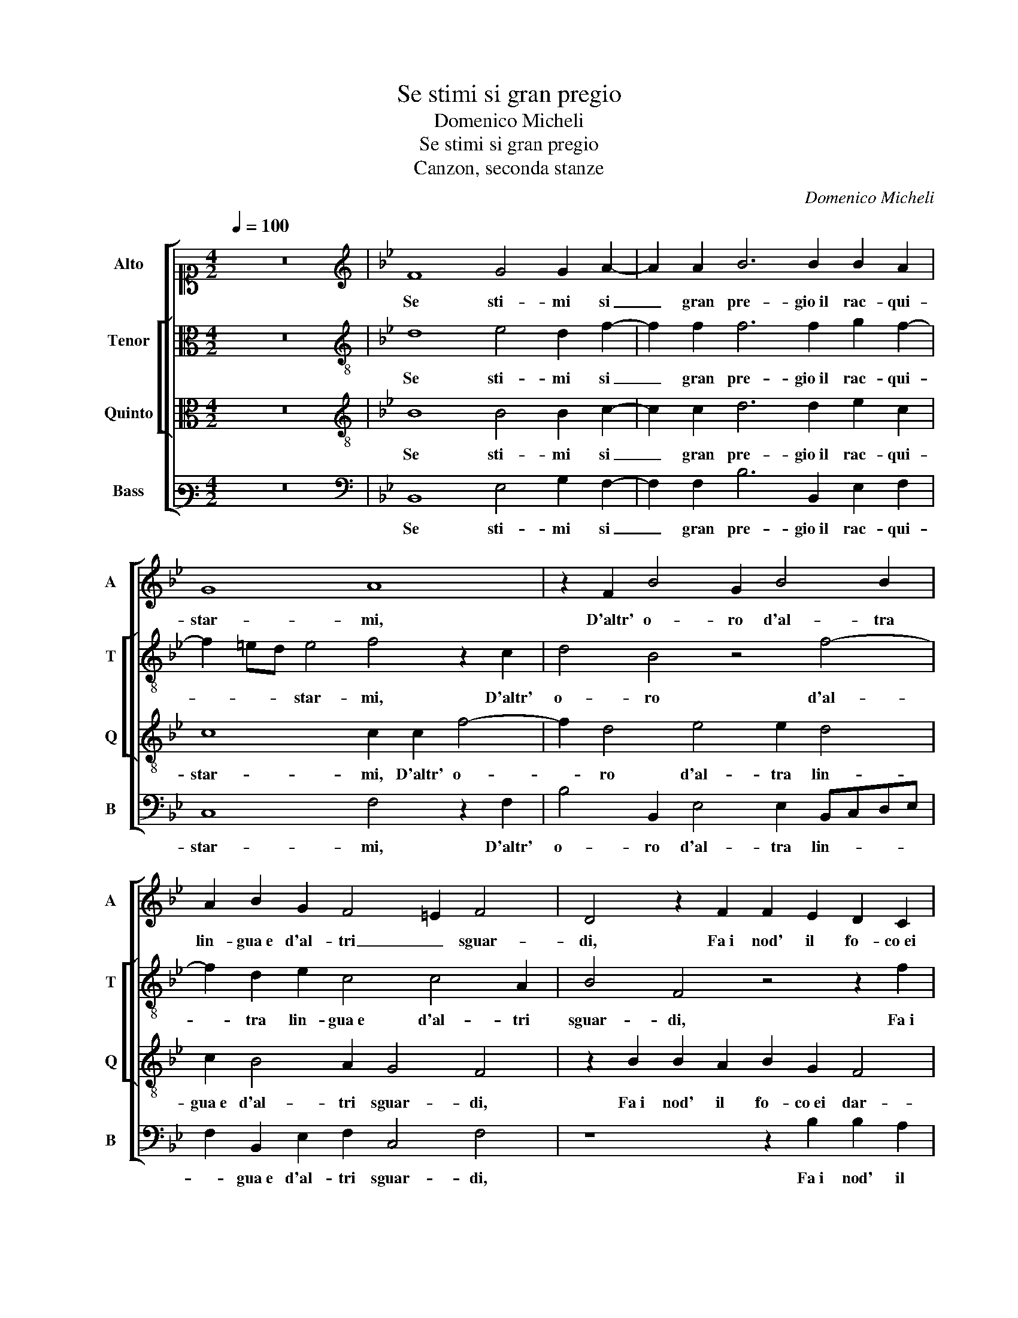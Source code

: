 X:1
T:Se stimi si gran pregio
T:Domenico Micheli
T:Se stimi si gran pregio
T:Canzon, seconda stanze
C:Domenico Micheli
%%score [ 1 [ 2 3 ] 4 ]
L:1/8
Q:1/4=100
M:4/2
K:C
V:1 alto1 nm="Alto" snm="A"
V:2 alto nm="Tenor" snm="T"
V:3 alto nm="Quinto" snm="Q"
V:4 bass3 nm="Bass" snm="B"
V:1
 z16 |[K:Bb][K:treble] F8 G4 G2 A2- | A2 A2 B6 B2 B2 A2 | G8 A8 | z2 F2 B4 G2 B4 B2 | %5
w: |Se sti- mi si|_ gran pre- gio il rac- qui-|star- mi,|D'altr' o- ro d'al- tra|
 A2 B2 G2 F4 =E2 F4 | D4 z2 F2 F2 E2 D2 C2 | DB, B4 A2 G8 | A4 z2 F2 B2 G2 A2 F2- | %9
w: lin- gua e d'al- tri _ sguar-|di, Fa i nod' il fo- co ei|dar- * * * *|di, Ma men- tre con quei|
 F2 G4 F2 F2 =E2 F4 | F8 z2 G2 ABcA | B2 A2 c3 B A2 B2 G4 | A4 z2 B2 A2 G2 G2 F2 | %13
w: _ lac- ci e con quell' ar-|me, Se- gui la men- te|fug- gi- tiv' _ _ et va-|ga, Se- gui la men- te|
 G6 G2 ABcA B2 A2 | G8 A4 z2 A2- | A2 B4 G2 G4 A4 | B4 z2 G2 A4 F4- | F2 G4 A2 B8 | z4 G8 A4 | %19
w: fug- gi- tiv' _ _ _ _ et|va- ga, Ne|_ gio- go al col- lo ha-|vro, Ne gio- go al|_ col- lo ha- vro|ne al pet-|
 F4 B8 A2 c2 | B2 G2 A4 F4 z4 | z2 C2 F2 D2 =E2 E2 F2 C2 | D3 C B,4 C2 c2 B2 G2 | A4 G4 F4 z2 F2- | %24
w: to pia- ga, ne al|pet- to pia- ga,|Ne gio- go al col- lo ha- vro ne al|pet- to pia- ga, ne al pet- to|pia- * ga, ne al|
 F2 B4 G2 F8 | F16 |] %26
w: _ pet- to pia-|ga.|
V:2
 z16 |[K:Bb][K:treble-8] d8 e4 d2 f2- | f2 f2 f6 f2 g2 f2- | f2 =ed e4 f4 z2 c2 | d4 B4 z4 f4- | %5
w: |Se sti- mi si|_ gran pre- gio il rac- qui-|* * * star- mi, D'altr'|o- ro d'al-|
 f2 d2 e2 c4 c4 A2 | B4 F4 z4 z2 f2 | f2 e2 f4 d4 =e4 | f2 c2 d2 B4 c4 A2 | B4 c4 d2 cB A2 d2 | %10
w: * tra lin- gua e d'al- tri|sguar- di, Fa i|nod' il fo- co ei dar-|di, Ma men- tre con quei|lac- ci e con _ _ _ quell'|
 c4 de f4 e2 f2 c2 | defd =e2 g2 f2 B2 c4 | F4 z4 z4 z2 c2 | e2 d2 =e3 e f2 c2 d2 c2 | c16 | %15
w: ar- * * * * me, Se-|gui la men- te fug- gi- tiv' et va-|ga, Se-|gui la men- te fug- gi- tiv' et|va-|
 f2 d2 g2 e2 d2 =e2 f4- | f4 z4 c4 d4 | c2 e2 d2 f4 d2 g4 | f3 edc d2 =e4 f4 | z2 f4 g4 g2 c4 | %20
w: ga, Ne gio- go al col- lo ha- vro,|_ Ne gio-|go al col- lo ha- vro ne al pet-|to _ _ _ _ pia- ga,|ne al pet- to pia-|
 d2 =e2 f2 c2 d4 B2 c2- | c2 A2 A2 B2 c4 F2 f2- | f2 d4 e2 f2 f3 =e/d/ed | %23
w: ga, Ne gio- go al col- lo ha- vro|_ ne al pet- to pia- ga, Ne|_ gio- go al col- lo ha- * * * *|
 f2 F2 c3 B A2 B3 A/G/ A2 | B2 f2 e3 d c2 d2 c4 | d16 |] %26
w: vro ne al pet- * to pia- * * *|ga, ne al pet- * * to pia-|ga.|
V:3
 z16 |[K:Bb][K:treble-8] B8 B4 B2 c2- | c2 c2 d6 d2 e2 c2 | c8 c2 c2 f4- | f2 d4 e4 e2 d4 | %5
w: |Se sti- mi si|_ gran pre- gio il rac- qui-|star- mi, D'altr' o-|* ro d'al- tra lin-|
 c2 B4 A2 G4 F4 | z2 B2 B2 A2 B2 G2 F4 | B4 z2 F2 G4 C2 c2- | c2 f4 d2 e4 c4 | %9
w: gua e d'al- tri sguar- di,|Fa i nod' il fo- co ei dar-|di, ei dar- di, Ma|_ men- tre con quei|
 dcBA G2 A2 B2 G2 F2 B2- | BA/G/ A2 B3 A G4 F4 | z4 c4 defd =e2 e2 | fedcBcdB c2 e2 d2 c2- | %13
w: lac- * * * * ci e con quell' ar- *|* * * * * * * me,|Se- gui la men- te fug- gi-|tiv' _ _ _ _ _ _ _ _ et va- *|
 c2 =B2 c4 F2 f3 d f2- | f2 =ed e2 e2 f8 | F2 B2 G2 c2 =B2 c2 F2 c2 | dB f4 =e2 f2 F2 B4 | %17
w: * * * ga, fug- gi- tiv'|_ _ _ _ et va-|ga, Ne gio- go al col- lo ha- vro, Ne|gio- go al col- lo ha- vro, Ne gio-|
 A2 B4 c2 d2 f2 e4 | d2 c3 =B/A/ B2 c4 F2 c2- | c2 d4 e2 dcde f4 | B2 c4 A4 B2 G4 | %21
w: go al col- lo ha- vro ne al pet-|to pia- * * * * ga, ne al|_ pet- to pia- * * * *|ga, Ne gio- go al col-|
 A4 F4 G4 A2 A2 | B3 A G4 F4 z2 B2 | c2 d2 e4 d2 d2 c4 | dcBA GABG AF B4 A2 | B16 |] %26
w: lo ha- vro ne al pet- to|pia- * * ga, ne al|pet- to pia- ga, ne al pet-|to _ _ _ _ _ _ _ _ _ pia- *|ga.|
V:4
 z16 |[K:Bb][K:bass] B,,8 E,4 G,2 F,2- | F,2 F,2 B,6 B,,2 E,2 F,2 | C,8 F,4 z2 F,2 | %4
w: |Se sti- mi si|_ gran pre- gio il rac- qui-|star- mi, D'altr'|
 B,4 B,,2 E,4 E,2 B,,C,D,E, | F,2 B,,2 E,2 F,2 C,4 F,4 | z8 z2 B,2 B,2 A,2 | %7
w: o- ro d'al- tra lin- * * *|* gua e d'al- tri sguar- di,|Fa i nod' il|
 G,4 F,2 C3 B,/A,/ B,2 C4 | F,2 F,2 B,4 E,4 F,4 | B,,2 E,4 F,2 B,,2 C,2 D,3 E, | F,4 B,,4 z8 | %11
w: fo- co ei dar- * * * *|di, Ma men- tre con|quei lac- ci e con quell' ar- *|* me,|
 z16 | z2 F,2 G,A,B,G, A,2 C2 B,2 A,2 | G,4 C,2 C4 F,2 B,2 F,2 | C,8 F,8 | z8 z2 C,2 C2 F,2 | %16
w: |Se- gui la men- te fug- gi- tiv' et|va- ga, fug- gi- tiv' et|va- ga,|Ne gio- go al|
 B,4 C4 F,4 z2 B,,2 | F,2 E,2 G,2 F,2 B,2 B,,2 E,F,G,A, | B,2 F,2 G,4 C,4 z2 F,2- | %19
w: col- lo ha- vro, Ne|gio- go al col- lo ha- vro ne al pet- * * *|* to pia- ga, ne al|
 F,2 B,4 E,2 G,4 F,4 | z2 C,2 F,4 D,4 E,2 D,2 | F,2 F,2 D,4 C,4 F,4 | B,,4 z2 B,2 A,2 F,2 G,4 | %23
w: _ pet- to pia- ga,|Ne gio- go al col- lo ha-|vro ne al pet- to pia-|ga, ne al pet- to pia-|
 F,4 z2 C,2 D,3 E, F,4 | B,,4 E,4 F,2 B,,2 F,4 | B,,16 |] %26
w: ga, ne al pet- to pia-|ga, ne al pet- to pia-|ga.|

